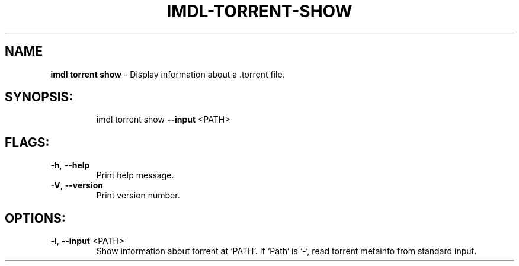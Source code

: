 .\" DO NOT MODIFY THIS FILE!  It was generated by help2man 1.47.13.
.TH IMDL-TORRENT-SHOW "1" "April 2020" "Intermodal v0.1.5" "Intermodal Manual"
.SH NAME
\fBimdl\ torrent\ show\fR
- Display information about a .torrent file.
.SH "SYNOPSIS:"
.IP
imdl torrent show \fB\-\-input\fR <PATH>
.SH "FLAGS:"
.TP
\fB\-h\fR, \fB\-\-help\fR
Print help message.
.TP
\fB\-V\fR, \fB\-\-version\fR
Print version number.
.SH "OPTIONS:"
.TP
\fB\-i\fR, \fB\-\-input\fR <PATH>
Show information about torrent at `PATH`. If `Path` is `\-`, read torrent metainfo from
standard input.
